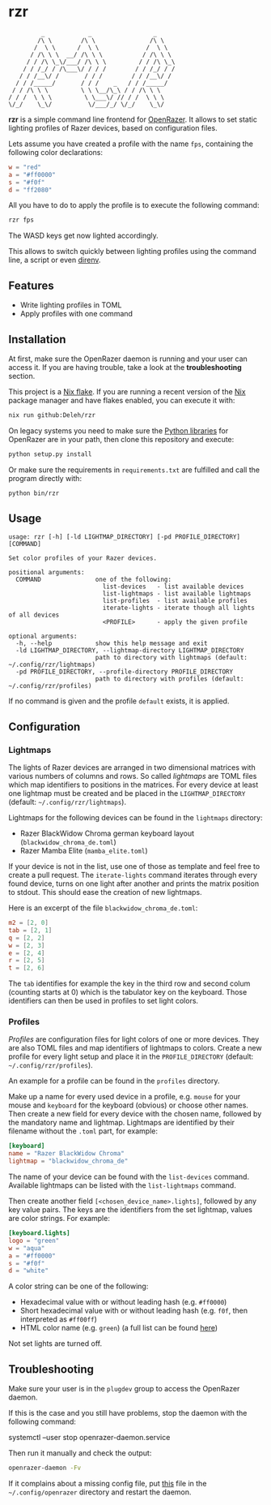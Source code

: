 * rzr

  #+begin_src text
             _            _                 _
            /\ \        /\ \               /\ \
           /  \ \      /  \ \             /  \ \
          / /\ \ \  __/ /\ \ \           / /\ \ \
         / / /\ \_\/___/ /\ \ \         / / /\ \_\
        / / /_/ / /\___\/ / / /        / / /_/ / /
       / / /__\/ /       / / /        / / /__\/ /
      / / /_____/       / / /    _   / / /_____/
     / / /\ \ \         \ \ \__/\_\ / / /\ \ \ 
    / / /  \ \ \         \ \___\/ // / /  \ \ \
    \/_/    \_\/          \/___/_/ \/_/    \_\/
  #+end_src
  
  *rzr* is a simple command line frontend for [[https://openrazer.github.io/][OpenRazer]].
  It allows to set static lighting profiles of Razer devices, based on configuration files.

  Lets assume you have created a profile with the name =fps=, containing the following color declarations:

  #+begin_src toml
    w = "red"
    a = "#ff0000"
    s = "#f0f"
    d = "ff2080"
  #+end_src

  All you have to do to apply the profile is to execute the following command:

  #+begin_src sh
    rzr fps
  #+end_src
  
  The WASD keys get now lighted accordingly.

  This allows to switch quickly between lighting profiles using the command line, a script or even [[https://direnv.net/][direnv]].
  
** Features

   - Write lighting profiles in TOML
   - Apply profiles with one command     
   
** Installation

   At first, make sure the OpenRazer daemon is running and your user can access it.
   If you are having trouble, take a look at the *troubleshooting* section.
   
   This project is a [[https://nixos.wiki/wiki/Flakes][Nix flake]].
   If you are running a recent version of the [[https://nixos.org/][Nix]] package manager and have flakes enabled, you can execute it with:

   #+begin_src sh
     nix run github:Deleh/rzr
   #+end_src

   On legacy systems you need to make sure the [[https://github.com/openrazer/openrazer/tree/master/pylib][Python libraries]] for OpenRazer are in your path, then clone this repository and execute:

   #+begin_src sh
     python setup.py install
   #+end_src

   Or make sure the requirements in =requirements.txt= are fulfilled and call the program directly with:

   #+begin_src sh
     python bin/rzr
   #+end_src
   
** Usage

   #+begin_src text
     usage: rzr [-h] [-ld LIGHTMAP_DIRECTORY] [-pd PROFILE_DIRECTORY] [COMMAND]

     Set color profiles of your Razer devices.

     positional arguments:
       COMMAND               one of the following:
                               list-devices   - list available devices
                               list-lightmaps - list available lightmaps
                               list-profiles  - list available profiles
                               iterate-lights - iterate though all lights of all devices
                               <PROFILE>      - apply the given profile

     optional arguments:
       -h, --help            show this help message and exit
       -ld LIGHTMAP_DIRECTORY, --lightmap-directory LIGHTMAP_DIRECTORY
                             path to directory with lightmaps (default: ~/.config/rzr/lightmaps)
       -pd PROFILE_DIRECTORY, --profile-directory PROFILE_DIRECTORY
                             path to directory with profiles (default: ~/.config/rzr/profiles)
   #+end_src

   If no command is given and the profile =default= exists, it is applied.

** Configuration

*** Lightmaps

    The lights of Razer devices are arranged in two dimensional matrices with various numbers of columns and rows.
    So called /lightmaps/ are TOML files which map identifiers to positions in the matrices.
    For every device at least one lightmap must be created and be placed in the =LIGHTMAP_DIRECTORY= (default: =~/.config/rzr/lightmaps=).
    
    Lightmaps for the following devices can be found in the =lightmaps= directory:

    - Razer BlackWidow Chroma german keyboard layout (=blackwidow_chroma_de.toml=)
    - Razer Mamba Elite (=mamba_elite.toml=)

    If your device is not in the list, use one of those as template and feel free to create a pull request.
    The =iterate-lights= command iterates through every found device, turns on one light after another and prints the matrix position to stdout.
    This should ease the creation of new lightmaps.

    Here is an excerpt of the file =blackwidow_chroma_de.toml=:

    #+begin_src toml
      m2 = [2, 0]
      tab = [2, 1]
      q = [2, 2]
      w = [2, 3]
      e = [2, 4]
      r = [2, 5]
      t = [2, 6]
    #+end_src

    The =tab= identifies for example the key in the third row and second colum (counting starts at 0) which is the tabulator key on the keyboard.
    Those identifiers can then be used in profiles to set light colors.
    
*** Profiles

    /Profiles/ are configuration files for light colors of one or more devices.
    They are also TOML files and map identifiers of lightmaps to colors.
    Create a new profile for every light setup and place it in the =PROFILE_DIRECTORY= (default: =~/.config/rzr/profiles=).

    An example for a profile can be found in the =profiles= directory.
    
    Make up a name for every used device in a profile, e.g. =mouse= for your mouse and =keyboard= for the keyboard (obvious) or choose other names.
    Then create a new field for every device with the chosen name, followed by the mandatory name and lightmap.
    Lightmaps are identified by their filename without the =.toml= part, for example:

    #+begin_src toml
      [keyboard]
      name = "Razer BlackWidow Chroma"
      lightmap = "blackwidow_chroma_de"
    #+end_src

    The name of your device can be found with the =list-devices= command.
    Available lightmaps can be listed with the =list-lightmaps= command.

    Then create another field =[<chosen_device_name>.lights]=, followed by any key value pairs.
    The keys are the identifiers from the set lightmap, values are color strings.
    For example:

    #+begin_src toml
      [keyboard.lights]
      logo = "green"
      w = "aqua"
      a = "#ff0000"
      s = "#f0f"
      d = "white"
    #+end_src

    A color string can be one of the following:

    - Hexadecimal value with or without leading hash (e.g. =#ff0000=)
    - Short hexadecimal value with or without leading hash (e.g. =f0f=, then interpreted as =#ff00ff=)
    - HTML color name (e.g. =green=) (a full list can be found [[https://www.w3schools.com/colors/colors_names.asp][here]])

    Not set lights are turned off.
    
** Troubleshooting

   Make sure your user is in the =plugdev= group to access the OpenRazer daemon.

   If this is the case and you still have problems, stop the daemon with the following command:
  
   #+begin_example sh
     systemctl --user stop openrazer-daemon.service
   #+end_example

   Then run it manually and check the output:
   
   #+begin_src sh
     openrazer-daemon -Fv
   #+end_src

   If it complains about a missing config file, put [[https://github.com/openrazer/openrazer/blob/master/daemon/resources/razer.conf][this]] file in the =~/.config/openrazer= directory and restart the daemon.
